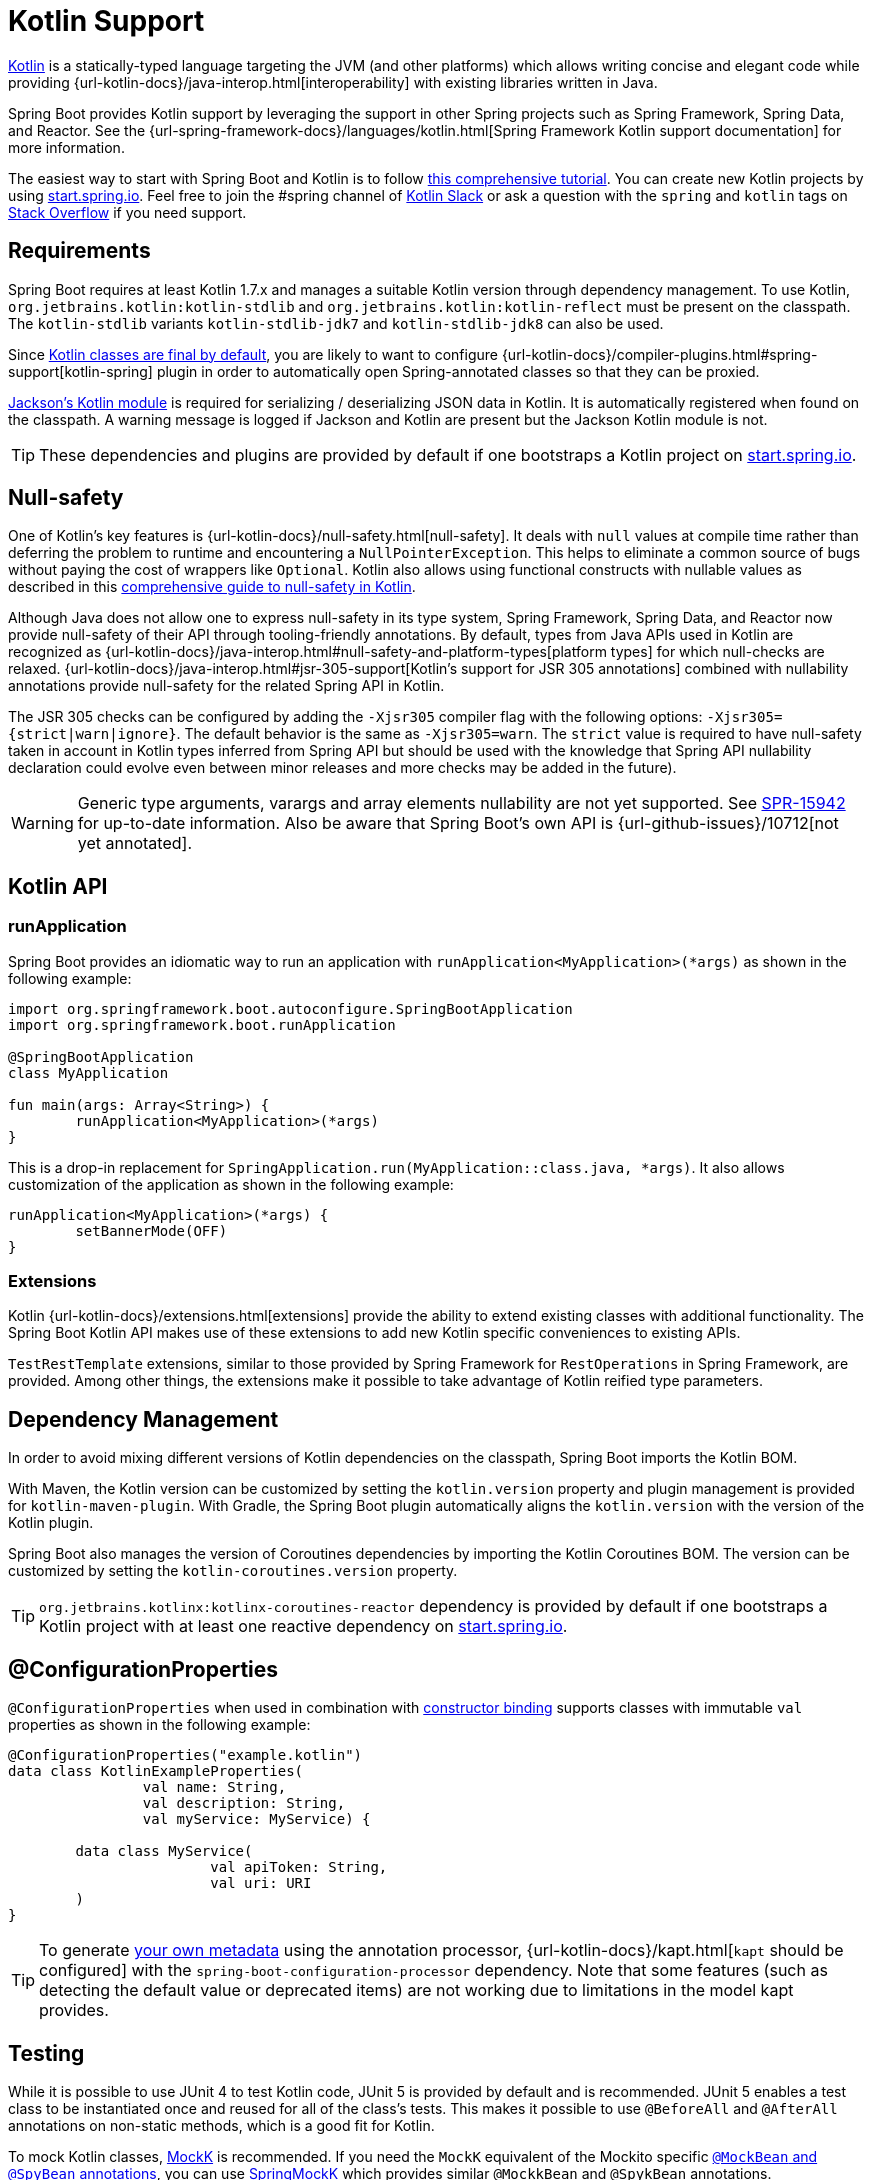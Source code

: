 [[features.kotlin]]
= Kotlin Support

https://kotlinlang.org[Kotlin] is a statically-typed language targeting the JVM (and other platforms) which allows writing concise and elegant code while providing {url-kotlin-docs}/java-interop.html[interoperability] with existing libraries written in Java.

Spring Boot provides Kotlin support by leveraging the support in other Spring projects such as Spring Framework, Spring Data, and Reactor.
See the {url-spring-framework-docs}/languages/kotlin.html[Spring Framework Kotlin support documentation] for more information.

The easiest way to start with Spring Boot and Kotlin is to follow https://spring.io/guides/tutorials/spring-boot-kotlin/[this comprehensive tutorial].
You can create new Kotlin projects by using https://start.spring.io/#!language=kotlin[start.spring.io].
Feel free to join the #spring channel of https://slack.kotlinlang.org/[Kotlin Slack] or ask a question with the `spring` and `kotlin` tags on https://stackoverflow.com/questions/tagged/spring+kotlin[Stack Overflow] if you need support.



[[features.kotlin.requirements]]
== Requirements

Spring Boot requires at least Kotlin 1.7.x and manages a suitable Kotlin version through dependency management.
To use Kotlin, `org.jetbrains.kotlin:kotlin-stdlib` and `org.jetbrains.kotlin:kotlin-reflect` must be present on the classpath.
The `kotlin-stdlib` variants `kotlin-stdlib-jdk7` and `kotlin-stdlib-jdk8` can also be used.

Since https://discuss.kotlinlang.org/t/classes-final-by-default/166[Kotlin classes are final by default], you are likely to want to configure {url-kotlin-docs}/compiler-plugins.html#spring-support[kotlin-spring] plugin in order to automatically open Spring-annotated classes so that they can be proxied.

https://github.com/FasterXML/jackson-module-kotlin[Jackson's Kotlin module] is required for serializing / deserializing JSON data in Kotlin.
It is automatically registered when found on the classpath.
A warning message is logged if Jackson and Kotlin are present but the Jackson Kotlin module is not.

TIP: These dependencies and plugins are provided by default if one bootstraps a Kotlin project on https://start.spring.io/#!language=kotlin[start.spring.io].



[[features.kotlin.null-safety]]
== Null-safety

One of Kotlin's key features is {url-kotlin-docs}/null-safety.html[null-safety].
It deals with `null` values at compile time rather than deferring the problem to runtime and encountering a `NullPointerException`.
This helps to eliminate a common source of bugs without paying the cost of wrappers like `Optional`.
Kotlin also allows using functional constructs with nullable values as described in this https://www.baeldung.com/kotlin-null-safety[comprehensive guide to null-safety in Kotlin].

Although Java does not allow one to express null-safety in its type system, Spring Framework, Spring Data, and Reactor now provide null-safety of their API through tooling-friendly annotations.
By default, types from Java APIs used in Kotlin are recognized as {url-kotlin-docs}/java-interop.html#null-safety-and-platform-types[platform types] for which null-checks are relaxed.
{url-kotlin-docs}/java-interop.html#jsr-305-support[Kotlin's support for JSR 305 annotations] combined with nullability annotations provide null-safety for the related Spring API in Kotlin.

The JSR 305 checks can be configured by adding the `-Xjsr305` compiler flag with the following options: `-Xjsr305={strict|warn|ignore}`.
The default behavior is the same as `-Xjsr305=warn`.
The `strict` value is required to have null-safety taken in account in Kotlin types inferred from Spring API but should be used with the knowledge that Spring API nullability declaration could evolve even between minor releases and more checks may be added in the future).

WARNING: Generic type arguments, varargs and array elements nullability are not yet supported.
See https://jira.spring.io/browse/SPR-15942[SPR-15942] for up-to-date information.
Also be aware that Spring Boot's own API is {url-github-issues}/10712[not yet annotated].



[[features.kotlin.api]]
== Kotlin API



[[features.kotlin.api.run-application]]
=== runApplication

Spring Boot provides an idiomatic way to run an application with `runApplication<MyApplication>(*args)` as shown in the following example:

[source,kotlin]
----
import org.springframework.boot.autoconfigure.SpringBootApplication
import org.springframework.boot.runApplication

@SpringBootApplication
class MyApplication

fun main(args: Array<String>) {
	runApplication<MyApplication>(*args)
}
----

This is a drop-in replacement for `SpringApplication.run(MyApplication::class.java, *args)`.
It also allows customization of the application as shown in the following example:

[source,kotlin]
----
runApplication<MyApplication>(*args) {
	setBannerMode(OFF)
}
----



[[features.kotlin.api.extensions]]
=== Extensions

Kotlin {url-kotlin-docs}/extensions.html[extensions] provide the ability to extend existing classes with additional functionality.
The Spring Boot Kotlin API makes use of these extensions to add new Kotlin specific conveniences to existing APIs.

`TestRestTemplate` extensions, similar to those provided by Spring Framework for `RestOperations` in Spring Framework, are provided.
Among other things, the extensions make it possible to take advantage of Kotlin reified type parameters.



[[features.kotlin.dependency-management]]
== Dependency Management

In order to avoid mixing different versions of Kotlin dependencies on the classpath, Spring Boot imports the Kotlin BOM.

With Maven, the Kotlin version can be customized by setting the `kotlin.version` property and plugin management is provided for `kotlin-maven-plugin`.
With Gradle, the Spring Boot plugin automatically aligns the `kotlin.version` with the version of the Kotlin plugin.

Spring Boot also manages the version of Coroutines dependencies by importing the Kotlin Coroutines BOM.
The version can be customized by setting the `kotlin-coroutines.version` property.

TIP: `org.jetbrains.kotlinx:kotlinx-coroutines-reactor` dependency is provided by default if one bootstraps a Kotlin project with at least one reactive dependency on https://start.spring.io/#!language=kotlin[start.spring.io].



[[features.kotlin.configuration-properties]]
== @ConfigurationProperties

`@ConfigurationProperties` when used in combination with xref:features/external-config.adoc#features.external-config.typesafe-configuration-properties.constructor-binding[constructor binding] supports classes with immutable `val` properties as shown in the following example:

[source,kotlin]
----
@ConfigurationProperties("example.kotlin")
data class KotlinExampleProperties(
		val name: String,
		val description: String,
		val myService: MyService) {

	data class MyService(
			val apiToken: String,
			val uri: URI
	)
}
----

TIP: To generate xref:specification:configuration-metadata/annotation-processor.adoc[your own metadata] using the annotation processor, {url-kotlin-docs}/kapt.html[`kapt` should be configured] with the `spring-boot-configuration-processor` dependency.
Note that some features (such as detecting the default value or deprecated items) are not working due to limitations in the model kapt provides.



[[features.kotlin.testing]]
== Testing

While it is possible to use JUnit 4 to test Kotlin code, JUnit 5 is provided by default and is recommended.
JUnit 5 enables a test class to be instantiated once and reused for all of the class's tests.
This makes it possible to use `@BeforeAll` and `@AfterAll` annotations on non-static methods, which is a good fit for Kotlin.

To mock Kotlin classes, https://mockk.io/[MockK] is recommended.
If you need the `MockK` equivalent of the Mockito specific xref:testing/spring-boot-applications.adoc#testing.spring-boot-applications.mocking-beans[`@MockBean` and `@SpyBean` annotations], you can use https://github.com/Ninja-Squad/springmockk[SpringMockK] which provides similar `@MockkBean` and `@SpykBean` annotations.



[[features.kotlin.resources]]
== Resources



[[features.kotlin.resources.further-reading]]
=== Further Reading

* {url-kotlin-docs}[Kotlin language reference]
* https://kotlinlang.slack.com/[Kotlin Slack] (with a dedicated #spring channel)
* https://stackoverflow.com/questions/tagged/spring+kotlin[Stack Overflow with `spring` and `kotlin` tags]
* https://try.kotlinlang.org/[Try Kotlin in your browser]
* https://blog.jetbrains.com/kotlin/[Kotlin blog]
* https://kotlin.link/[Awesome Kotlin]
* https://spring.io/guides/tutorials/spring-boot-kotlin/[Tutorial: building web applications with Spring Boot and Kotlin]
* https://spring.io/blog/2016/02/15/developing-spring-boot-applications-with-kotlin[Developing Spring Boot applications with Kotlin]
* https://spring.io/blog/2016/03/20/a-geospatial-messenger-with-kotlin-spring-boot-and-postgresql[A Geospatial Messenger with Kotlin, Spring Boot and PostgreSQL]
* https://spring.io/blog/2017/01/04/introducing-kotlin-support-in-spring-framework-5-0[Introducing Kotlin support in Spring Framework 5.0]
* https://spring.io/blog/2017/08/01/spring-framework-5-kotlin-apis-the-functional-way[Spring Framework 5 Kotlin APIs, the functional way]



[[features.kotlin.resources.examples]]
=== Examples

* https://github.com/sdeleuze/spring-boot-kotlin-demo[spring-boot-kotlin-demo]: regular Spring Boot + Spring Data JPA project
* https://github.com/mixitconf/mixit[mixit]: Spring Boot 2 + WebFlux + Reactive Spring Data MongoDB
* https://github.com/sdeleuze/spring-kotlin-fullstack[spring-kotlin-fullstack]: WebFlux Kotlin fullstack example with Kotlin2js for frontend instead of JavaScript or TypeScript
* https://github.com/spring-petclinic/spring-petclinic-kotlin[spring-petclinic-kotlin]: Kotlin version of the Spring PetClinic Sample Application
* https://github.com/sdeleuze/spring-kotlin-deepdive[spring-kotlin-deepdive]: a step by step migration for Boot 1.0 + Java to Boot 2.0 + Kotlin
* https://github.com/sdeleuze/spring-boot-coroutines-demo[spring-boot-coroutines-demo]: Coroutines sample project
